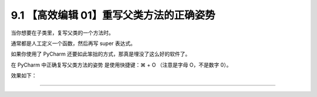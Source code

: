9.1 【高效编辑 01】重写父类方法的正确姿势
=========================================

|image0|

当你想要在子类里，复写父类的一个方法时。

通常都是人工定义一个函数，然后再写 super 表达式。

如果你使用了 PyCharm 还要如此笨拙的方式，那真是埋没了这么好的软件了。

在 PyCharm 中正确复写父类方法的姿势 是使用快捷键：⌘ + O （注意是字母
O，不是数字 0）。

效果如下：

|image1|

--------------

|image2|

.. |image0| image:: http://image.iswbm.com/20200804124133.png
.. |image1| image:: http://image.iswbm.com/Kapture%202020-08-29%20at%2015.25.11.gif
.. |image2| image:: http://image.iswbm.com/20200607174235.png

